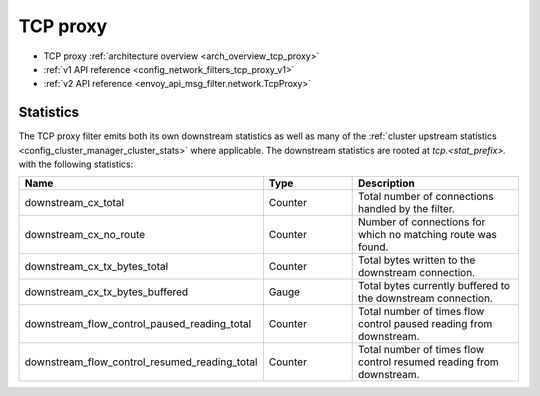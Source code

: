 .. _config_network_filters_tcp_proxy:

TCP proxy
=========

* TCP proxy :ref:`architecture overview <arch_overview_tcp_proxy>`
* :ref:`v1 API reference <config_network_filters_tcp_proxy_v1>`
* :ref:`v2 API reference <envoy_api_msg_filter.network.TcpProxy>`

.. _config_network_filters_tcp_proxy_stats:

Statistics
----------

The TCP proxy filter emits both its own downstream statistics as well as many of the :ref:`cluster
upstream statistics <config_cluster_manager_cluster_stats>` where applicable. The downstream
statistics are rooted at *tcp.<stat_prefix>.* with the following statistics:

.. csv-table::
  :header: Name, Type, Description
  :widths: 1, 1, 2

  downstream_cx_total, Counter, Total number of connections handled by the filter.
  downstream_cx_no_route, Counter, Number of connections for which no matching route was found.
  downstream_cx_tx_bytes_total, Counter, Total bytes written to the downstream connection.
  downstream_cx_tx_bytes_buffered, Gauge, Total bytes currently buffered to the downstream connection.
  downstream_flow_control_paused_reading_total, Counter, Total number of times flow control paused reading from downstream.
  downstream_flow_control_resumed_reading_total, Counter, Total number of times flow control resumed reading from downstream.
